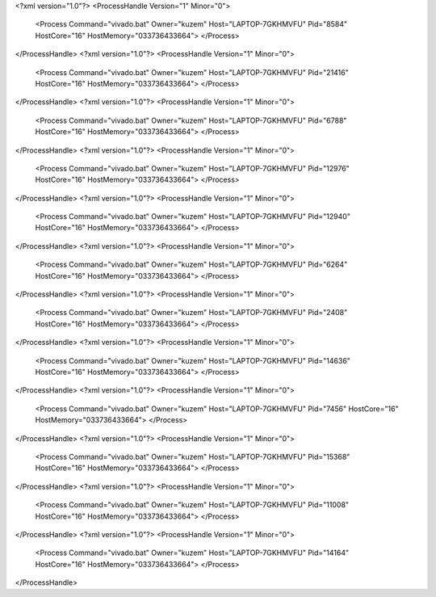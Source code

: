 <?xml version="1.0"?>
<ProcessHandle Version="1" Minor="0">
    <Process Command="vivado.bat" Owner="kuzem" Host="LAPTOP-7GKHMVFU" Pid="8584" HostCore="16" HostMemory="033736433664">
    </Process>
</ProcessHandle>
<?xml version="1.0"?>
<ProcessHandle Version="1" Minor="0">
    <Process Command="vivado.bat" Owner="kuzem" Host="LAPTOP-7GKHMVFU" Pid="21416" HostCore="16" HostMemory="033736433664">
    </Process>
</ProcessHandle>
<?xml version="1.0"?>
<ProcessHandle Version="1" Minor="0">
    <Process Command="vivado.bat" Owner="kuzem" Host="LAPTOP-7GKHMVFU" Pid="6788" HostCore="16" HostMemory="033736433664">
    </Process>
</ProcessHandle>
<?xml version="1.0"?>
<ProcessHandle Version="1" Minor="0">
    <Process Command="vivado.bat" Owner="kuzem" Host="LAPTOP-7GKHMVFU" Pid="12976" HostCore="16" HostMemory="033736433664">
    </Process>
</ProcessHandle>
<?xml version="1.0"?>
<ProcessHandle Version="1" Minor="0">
    <Process Command="vivado.bat" Owner="kuzem" Host="LAPTOP-7GKHMVFU" Pid="12940" HostCore="16" HostMemory="033736433664">
    </Process>
</ProcessHandle>
<?xml version="1.0"?>
<ProcessHandle Version="1" Minor="0">
    <Process Command="vivado.bat" Owner="kuzem" Host="LAPTOP-7GKHMVFU" Pid="6264" HostCore="16" HostMemory="033736433664">
    </Process>
</ProcessHandle>
<?xml version="1.0"?>
<ProcessHandle Version="1" Minor="0">
    <Process Command="vivado.bat" Owner="kuzem" Host="LAPTOP-7GKHMVFU" Pid="2408" HostCore="16" HostMemory="033736433664">
    </Process>
</ProcessHandle>
<?xml version="1.0"?>
<ProcessHandle Version="1" Minor="0">
    <Process Command="vivado.bat" Owner="kuzem" Host="LAPTOP-7GKHMVFU" Pid="14636" HostCore="16" HostMemory="033736433664">
    </Process>
</ProcessHandle>
<?xml version="1.0"?>
<ProcessHandle Version="1" Minor="0">
    <Process Command="vivado.bat" Owner="kuzem" Host="LAPTOP-7GKHMVFU" Pid="7456" HostCore="16" HostMemory="033736433664">
    </Process>
</ProcessHandle>
<?xml version="1.0"?>
<ProcessHandle Version="1" Minor="0">
    <Process Command="vivado.bat" Owner="kuzem" Host="LAPTOP-7GKHMVFU" Pid="15368" HostCore="16" HostMemory="033736433664">
    </Process>
</ProcessHandle>
<?xml version="1.0"?>
<ProcessHandle Version="1" Minor="0">
    <Process Command="vivado.bat" Owner="kuzem" Host="LAPTOP-7GKHMVFU" Pid="11008" HostCore="16" HostMemory="033736433664">
    </Process>
</ProcessHandle>
<?xml version="1.0"?>
<ProcessHandle Version="1" Minor="0">
    <Process Command="vivado.bat" Owner="kuzem" Host="LAPTOP-7GKHMVFU" Pid="14164" HostCore="16" HostMemory="033736433664">
    </Process>
</ProcessHandle>
